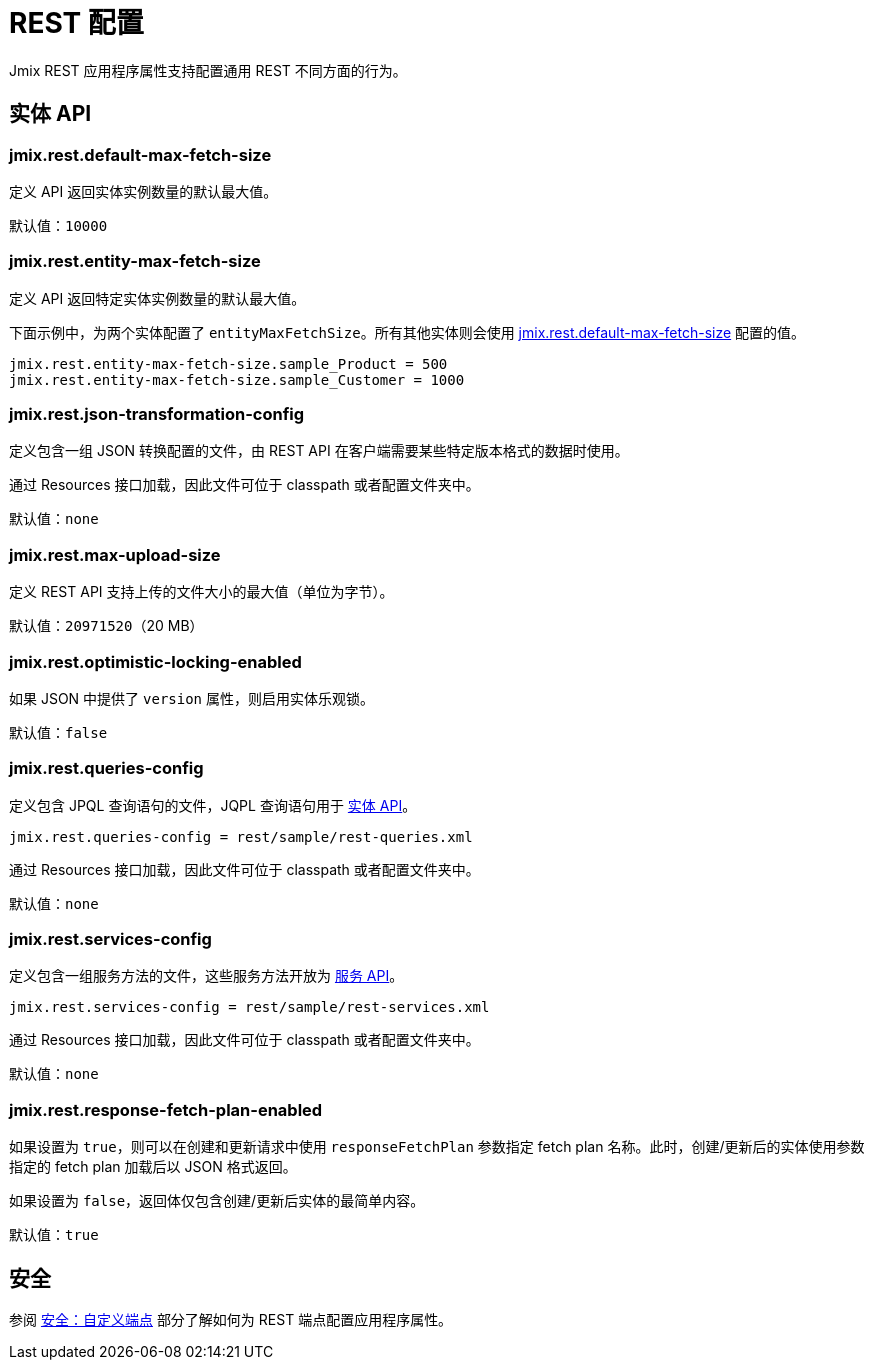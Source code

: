 = REST 配置

Jmix REST 应用程序属性支持配置通用 REST 不同方面的行为。

[[entities-api-properties]]
== 实体 API

[[jmix.rest.default-max-fetch-size]]
=== jmix.rest.default-max-fetch-size

定义 API 返回实体实例数量的默认最大值。

默认值：`10000`

[[jmix.rest.entity-max-fetch-size]]
=== jmix.rest.entity-max-fetch-size

定义 API 返回特定实体实例数量的默认最大值。

下面示例中，为两个实体配置了 `entityMaxFetchSize`。所有其他实体则会使用 <<jmix.rest.default-max-fetch-size, jmix.rest.default-max-fetch-size>> 配置的值。

[source,properties]
----
jmix.rest.entity-max-fetch-size.sample_Product = 500
jmix.rest.entity-max-fetch-size.sample_Customer = 1000
----


[[jmix.rest.json-transformation-config]]
=== jmix.rest.json-transformation-config

定义包含一组 JSON 转换配置的文件，由 REST API 在客户端需要某些特定版本格式的数据时使用。

通过 Resources 接口加载，因此文件可位于 classpath 或者配置文件夹中。

// TODO: [MD] link to configuration directory description once it is available in the docs

默认值：`none`

[[jmix.rest.max-upload-size]]
=== jmix.rest.max-upload-size

定义 REST API 支持上传的文件大小的最大值（单位为字节）。


默认值：`20971520`（20 MB）

[[jmix.rest.optimistic-locking-enabled]]
=== jmix.rest.optimistic-locking-enabled

如果 JSON 中提供了 `version` 属性，则启用实体乐观锁。

默认值：`false`

[[jmix.rest.queries-config]]
=== jmix.rest.queries-config

定义包含 JPQL 查询语句的文件，JQPL 查询语句用于 xref:rest:entities-api/load-entities.adoc#_load_entities_via_jpql[实体 API]。

[source,properties]
----
jmix.rest.queries-config = rest/sample/rest-queries.xml
----

通过 Resources 接口加载，因此文件可位于 classpath 或者配置文件夹中。

// TODO: [MD] link to configuration directory description once it is available in the docs

默认值：`none`

[[jmix.rest.services-config]]
=== jmix.rest.services-config

定义包含一组服务方法的文件，这些服务方法开放为 xref:rest:business-logic.adoc#_services_api[服务 API]。

[source,properties]
----
jmix.rest.services-config = rest/sample/rest-services.xml
----

通过 Resources 接口加载，因此文件可位于 classpath 或者配置文件夹中。

// TODO: [MD] link to configuration directory description once it is available in the docs

默认值：`none`


[[jmix.rest.response-fetch-plan-enabled]]
=== jmix.rest.response-fetch-plan-enabled

如果设置为 `true`，则可以在创建和更新请求中使用 `responseFetchPlan` 参数指定 fetch plan 名称。此时，创建/更新后的实体使用参数指定的 fetch plan 加载后以 JSON 格式返回。

如果设置为 `false`，返回体仅包含创建/更新后实体的最简单内容。

默认值：`true`

[[security-properties]]
== 安全

参阅 xref:security:custom-endpoints.adoc#application-properties[安全：自定义端点] 部分了解如何为 REST 端点配置应用程序属性。
